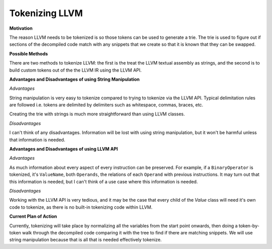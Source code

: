 Tokenizing LLVM
**************************************************

**Motivation**

The reason LLVM needs to be tokenized is so those tokens can be used to generate a trie. The trie is used to figure out if sections of the decompiled code
match with any snippets that we create so that it is known that they can be swapped.

**Possible Methods**

There are two methods to tokenize LLVM: the first is the treat the LLVM textual assembly as strings, and the second is to build custom tokens out of the the
LLVM IR using the LLVM API.

**Advantages and Disadvantages of using String Manipulation**

*Advantages*

String manipulation is very easy to tokenize compared to trying to tokenize via the LLVM API. Typical delimitation rules are followed i.e. tokens are delimited
by delimiters such as whitespace, commas, braces, etc.

Creating the trie with strings is much more straightforward than using LLVM classes.

*Disadvantages*

I can't think of any disadvantages. Information will be lost with using string manipulation, but it won't be harmful unless that information is needed.

**Advantages and Disadvantages of using LLVM API**

*Advantages*

As much information about every aspect of every instruction can be preserved. For example, if a ``BinaryOperator`` is tokenized, it's ``ValueName``, both
``Operands``, the relations of each ``Operand`` with previous instructions. It may turn out that this information is needed, but I can't think of a use case
where this information is needed.

*Disadvantages*

Working with the LLVM API is very tedious, and it may be the case that every child of the *Value* class will need it's own code to tokenize, as there is no
built-in tokenizing code within LLVM.

**Current Plan of Action**

Currently, tokenizing will take place by normalizing all the variables from the start point onwards, then doing a token-by-token walk through the decompiled
code comparing it with the tree to find if there are matching snippets. We will use string manipulation because that is all that is needed effectively
tokenize.